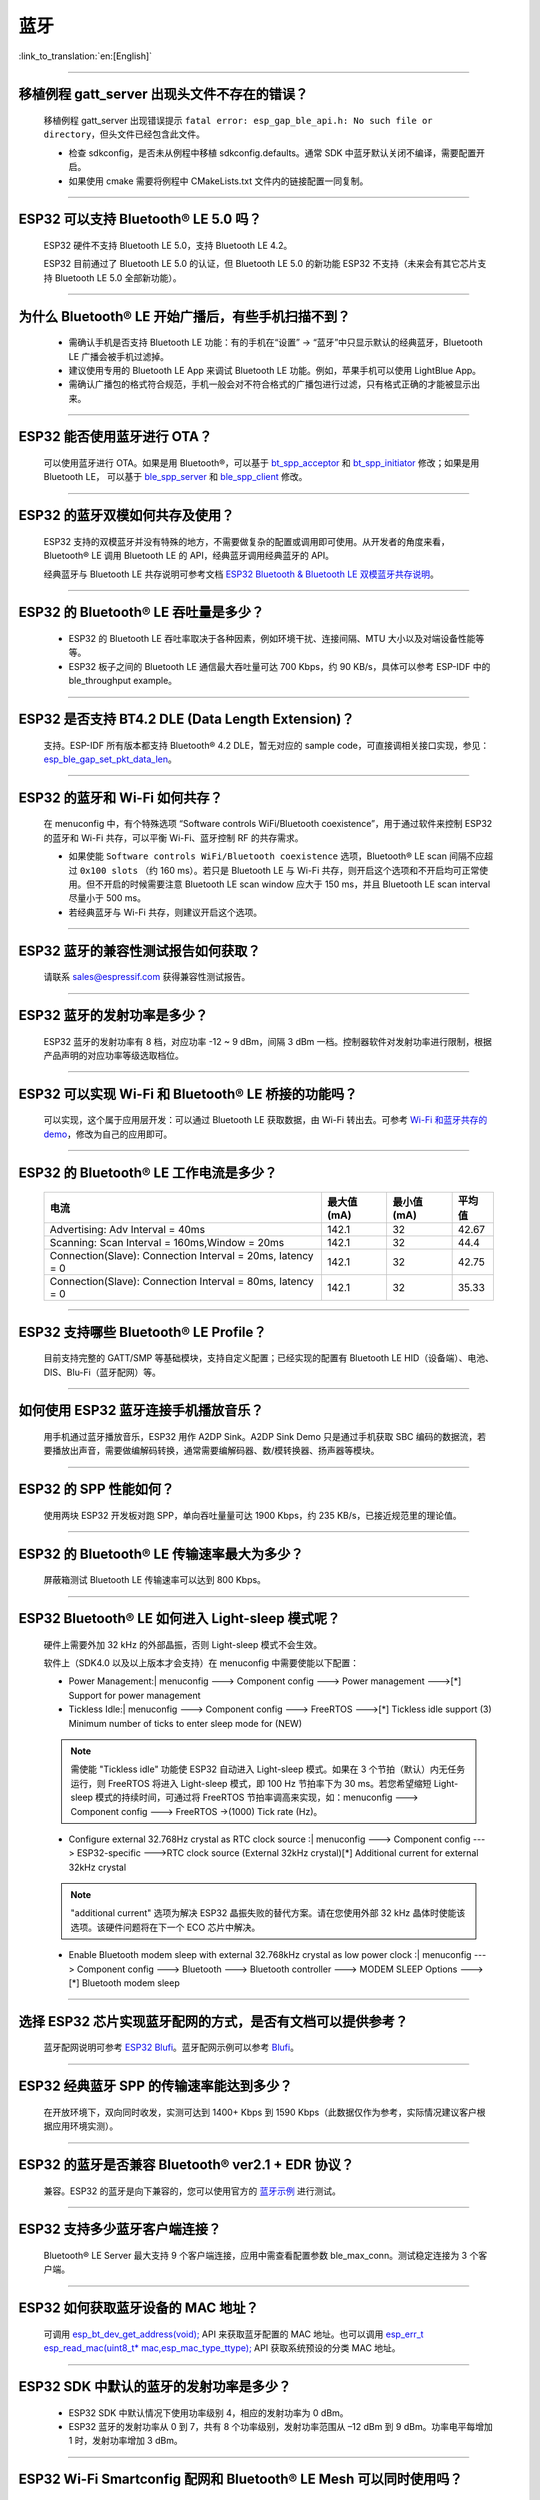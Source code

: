 蓝牙
====

:link_to_translation:`en:[English]`

.. raw:: html

   <style>
   body {counter-reset: h2}
     h2 {counter-reset: h3}
     h2:before {counter-increment: h2; content: counter(h2) ". "}
     h3:before {counter-increment: h3; content: counter(h2) "." counter(h3) ". "}
     h2.nocount:before, h3.nocount:before, { content: ""; counter-increment: none }
   </style>

--------------

移植例程 gatt_server 出现头文件不存在的错误？
-----------------------------------------------

  移植例程 gatt_server 出现错误提示 ``fatal error: esp_gap_ble_api.h: No such file or directory``，但头文件已经包含此文件。

  - 检查 sdkconfig，是否未从例程中移植 sdkconfig.defaults。通常 SDK 中蓝牙默认关闭不编译，需要配置开启。
  - 如果使用 cmake 需要将例程中 CMakeLists.txt 文件内的链接配置一同复制。

--------------

ESP32 可以支持 Bluetooth® LE 5.0 吗？
---------------------------------------------

  ESP32 硬件不支持 Bluetooth LE 5.0，支持 Bluetooth LE 4.2。

  ESP32 目前通过了 Bluetooth LE 5.0 的认证，但 Bluetooth LE 5.0 的新功能 ESP32 不支持（未来会有其它芯片支持 Bluetooth LE 5.0 全部新功能）。

--------------

为什么 Bluetooth® LE 开始广播后，有些手机扫描不到？
------------------------------------------------------------

  - 需确认手机是否支持 Bluetooth LE 功能：有的手机在“设置” -> “蓝牙”中只显示默认的经典蓝牙，Bluetooth LE 广播会被手机过滤掉。
  - 建议使用专用的 Bluetooth LE App 来调试 Bluetooth LE 功能。例如，苹果手机可以使用 LightBlue App。
  - 需确认广播包的格式符合规范，手机一般会对不符合格式的广播包进行过滤，只有格式正确的才能被显示出来。

--------------

ESP32 能否使用蓝牙进行 OTA？
----------------------------------

  可以使用蓝牙进行 OTA。如果是用 Bluetooth®，可以基于 `bt_spp_acceptor <https://github.com/espressif/esp-idf/tree/master/examples/bluetooth/bluedroid/classic_bt/bt_spp_acceptor>`_ 
  和 `bt_spp_initiator <https://github.com/espressif/esp-idf/tree/master/examples/bluetooth/bluedroid/classic_bt/bt_spp_initiator>`_ 修改；如果是用 Bluetooth LE，
  可以基于 `ble_spp_server <https://github.com/espressif/esp-idf/tree/master/examples/bluetooth/bluedroid/ble/ble_spp_server>`_ 
  和 `ble_spp_client <https://github.com/espressif/esp-idf/tree/master/examples/bluetooth/bluedroid/ble/ble_spp_client>`_ 修改。

--------------

ESP32 的蓝牙双模如何共存及使用？
------------------------------------

  ESP32 支持的双模蓝牙并没有特殊的地方，不需要做复杂的配置或调用即可使用。从开发者的⻆度来看，Bluetooth® LE 调用 Bluetooth LE 的 API，经典蓝牙调用经典蓝牙的 API。

  经典蓝牙与 Bluetooth LE 共存说明可参考文档 `ESP32 Bluetooth & Bluetooth LE 双模蓝牙共存说明 <https://www.espressif.com/sites/default/files/documentation/btble_coexistence_demo_cn.pdf>`_。

--------------

ESP32 的 Bluetooth® LE 吞吐量是多少？
---------------------------------------------

  - ESP32 的 Bluetooth LE 吞吐率取决于各种因素，例如环境干扰、连接间隔、MTU 大小以及对端设备性能等等。
  - ESP32 板子之间的 Bluetooth LE 通信最大吞吐量可达 700 Kbps，约 90 KB/s，具体可以参考 ESP-IDF 中的 ble_throughput example。

--------------

ESP32 是否支持 BT4.2 DLE (Data Length Extension)？
---------------------------------------------------------

  支持。ESP-IDF 所有版本都支持 Bluetooth® 4.2 DLE，暂无对应的 sample code，可直接调相关接口实现，参见：`esp_ble_gap_set_pkt_data_len <https://docs.espressif.com/projects/esp-idf/en/latest/esp32/api-reference/bluetooth/esp_gap_ble.html?highlight=esp_ble_gap_set_pkt_data_len#_CPPv428esp_ble_gap_set_pkt_data_len13esp_bd_addr_t8uint16_t>`_。

--------------

ESP32 的蓝⽛和 Wi-Fi 如何共存？
----------------------------------

  在 menuconfig 中，有个特殊选项 “Software controls WiFi/Bluetooth coexistence”，⽤于通过软件来控制 ESP32 的蓝⽛和 Wi-Fi 共存，可以平衡 Wi-Fi、蓝⽛控制 RF 的共存需求。

  - 如果使能 ``Software controls WiFi/Bluetooth coexistence`` 选项，Bluetooth® LE scan 间隔不应超过 ``0x100 slots`` （约 160 ms）。若只是 Bluetooth LE 与 Wi-Fi 共存，则开启这个选项和不开启均可正常使⽤。但不开启的时候需要注意 Bluetooth LE scan window 应大于 150 ms，并且 Bluetooth LE scan interval 尽量⼩于 500 ms。 
  - 若经典蓝⽛与 Wi-Fi 共存，则建议开启这个选项。

--------------

ESP32 蓝牙的兼容性测试报告如何获取？
------------------------------------

  请联系 sales@espressif.com 获得兼容性测试报告。

--------------

ESP32 蓝牙的发射功率是多少？
--------------------------------

  ESP32 蓝牙的发射功率有 8 档，对应功率 -12 ~ 9 dBm，间隔 3 dBm 一档。控制器软件对发射功率进行限制，根据产品声明的对应功率等级选取档位。

--------------

ESP32 可以实现 Wi-Fi 和 Bluetooth® LE 桥接的功能吗？
--------------------------------------------------------------------

  可以实现，这个属于应⽤层开发：可以通过 Bluetooth LE 获取数据，由 Wi-Fi 转出去。可参考 `Wi-Fi 和蓝⽛共存的 demo <https://github.com/espressif/esp-idf/tree/release/v4.0/examples/bluetooth/esp_ble_mesh/ble_mesh_wifi_coexist>`_，修改为⾃⼰的应⽤即可。

--------------

ESP32 的 Bluetooth® LE 工作电流是多少？
------------------------------------------------

  +--------------------------------------------------------------+---------------+---------------+----------+
  | 电流                                                         | 最大值 (mA)   | 最小值 (mA)   | 平均值   |
  +==============================================================+===============+===============+==========+
  | Advertising: Adv Interval = 40ms                             | 142.1         | 32            | 42.67    |
  +--------------------------------------------------------------+---------------+---------------+----------+
  | Scanning: Scan Interval = 160ms,Window = 20ms                | 142.1         | 32            | 44.4     |
  +--------------------------------------------------------------+---------------+---------------+----------+
  | Connection(Slave): Connection Interval = 20ms, Iatency = 0   | 142.1         | 32            | 42.75    |
  +--------------------------------------------------------------+---------------+---------------+----------+
  | Connection(Slave): Connection Interval = 80ms, Iatency = 0   | 142.1         | 32            | 35.33    |
  +--------------------------------------------------------------+---------------+---------------+----------+

--------------

ESP32 支持哪些 Bluetooth® LE Profile？
--------------------------------------------

  目前支持完整的 GATT/SMP 等基础模块，支持自定义配置；已经实现的配置有 Bluetooth LE HID（设备端）、电池、DIS、Blu-Fi（蓝牙配网）等。

--------------

如何使用 ESP32 蓝牙连接手机播放音乐？
-------------------------------------

  用手机通过蓝牙播放音乐，ESP32 用作 A2DP Sink。A2DP Sink Demo 只是通过手机获取 SBC 编码的数据流，若要播放出声音，需要做编解码转换，通常需要编解码器、数/模转换器、扬声器等模块。

--------------

ESP32 的 SPP 性能如何？
--------------------------

  使用两块 ESP32 开发板对跑 SPP，单向吞吐量量可达 1900 Kbps，约 235 KB/s，已接近规范里的理论值。

--------------

ESP32 的 Bluetooth® LE 传输速率最大为多少？
-----------------------------------------------------

  屏蔽箱测试 Bluetooth LE 传输速率可以达到 800 Kbps。

--------------

ESP32 Bluetooth® LE 如何进入 Light-sleep 模式呢？
---------------------------------------------------------

  硬件上需要外加 32 kHz 的外部晶振，否则 Light-sleep 模式不会生效。

  软件上（SDK4.0 以及以上版本才会支持）在 menuconfig 中需要使能以下配置：

  - Power Management:| menuconfig ---> Component config ---> Power management --->[*] Support for power management

  - Tickless Idle:| menuconfig ---> Component config ---> FreeRTOS --->[*] Tickless idle support (3) Minimum number of ticks to enter sleep mode for (NEW)

  .. note:: 需使能 "Tickless idle" 功能使 ESP32 自动进入 Light-sleep 模式。如果在 3 个节拍（默认）内无任务运行，则 FreeRTOS 将进入 Light-sleep 模式，即 100 Hz 节拍率下为 30 ms。若您希望缩短 Light-sleep 模式的持续时间，可通过将 FreeRTOS 节拍率调高来实现，如：menuconfig ---> Component config ---> FreeRTOS ->(1000) Tick rate (Hz)。

  - | Configure external 32.768Hz crystal as RTC clock source :| menuconfig ---> Component config ---> ESP32-specific --->RTC clock source (External 32kHz crystal)[*] Additional current for external 32kHz crystal

  .. note:: "additional current" 选项为解决 ESP32 晶振失败的替代方案。请在您使用外部 32 kHz 晶体时使能该选项。该硬件问题将在下一个 ECO 芯片中解决。

  - | Enable Bluetooth modem sleep with external 32.768kHz crystal as low power clock :| menuconfig ---> Component config ---> Bluetooth ---> Bluetooth controller ---> MODEM SLEEP Options --->[*] Bluetooth modem sleep

--------------

选择 ESP32 芯片实现蓝牙配网的方式，是否有文档可以提供参考？
-----------------------------------------------------------

  蓝牙配网说明可参考 `ESP32 Blufi <https://docs.espressif.com/projects/esp-idf/zh_CN/latest/esp32/api-guides/blufi.html?highlight=blufi>`_。蓝牙配网示例可以参考 `Blufi <https://github.com/espressif/esp-idf/tree/master/examples/bluetooth/bluedroid/ble/blufi>`_。

--------------

ESP32 经典蓝牙 SPP 的传输速率能达到多少？
-----------------------------------------

  在开放环境下，双向同时收发，实测可达到 1400+ Kbps 到 1590 Kbps（此数据仅作为参考，实际情况建议客户根据应用环境实测）。

--------------

ESP32 的蓝牙是否兼容 Bluetooth® ver2.1 + EDR 协议？
---------------------------------------------------------------------

  兼容。ESP32 的蓝牙是向下兼容的，您可以使用官方的 `蓝牙示例 <https://github.com/espressif/esp-idf/tree/master/examples/bluetooth>`_ 进行测试。

--------------

ESP32 支持多少蓝牙客户端连接？
------------------------------

  Bluetooth® LE Server 最大支持 9 个客户端连接，应用中需查看配置参数 ble_max_conn。测试稳定连接为 3 个客户端。

--------------

ESP32 如何获取蓝牙设备的 MAC 地址？
------------------------------------

  可调用 `esp_bt_dev_get_address(void); <https://github.com/espressif/esp-idf/blob/f1b8723996d299f40d28a34c458cf55a374384e1/components/bt/host/bluedroid/api/include/api/esp_bt_device.h#L33>`_ API 来获取蓝牙配置的 MAC 地址。也可以调用 `esp_err_t esp_read_mac(uint8_t* mac,esp_mac_type_ttype); <https://github.com/espressif/esp-idf/blob/6c17e3a64c02eff3a4f726ce4b7248ce11810833/components/esp_system/include/esp_system.h#L233>`_ API 获取系统预设的分类 MAC 地址。

--------------

ESP32 SDK 中默认的蓝牙的发射功率是多少？
-------------------------------------------------

  - ESP32 SDK 中默认情况下使用功率级别 4，相应的发射功率为 0 dBm。
  - ESP32 蓝牙的发射功率从 0 到 7，共有 8 个功率级别，发射功率范围从 –12 dBm 到 9 dBm。功率电平每增加 1 时，发射功率增加 3 dBm。

--------------

ESP32 Wi-Fi Smartconfig 配网和 Bluetooth® LE Mesh 可以同时使用吗？
-------------------------------------------------------------------

  不推荐同时打开。
  
  - Smartconfig 需要一直收配网数据，所以会一直占用天线，如果和 Bluetooth LE Mesh 共同使用，会导致失败率非常高。

  - Bluetooth LE Mesh 可以和 Blufi 同时使用，所以推荐配网方式选择 Blufi 配网。

--------------

ESP32 的经典蓝牙工作电流是多少？
---------------------------------------

  A2DP (Single core CPU 160 Mhz，DFS = false，commit a7a90f)

  +--------------------------------------------------------------+---------------+---------------+----------+
  | 电流                                                         | 最大值 (mA)   | 最小值 (mA)   | 平均值   |
  +==============================================================+===============+===============+==========+
  | Scanning                                                     | 106.4         | 30.8          | 37.8     |
  +--------------------------------------------------------------+---------------+---------------+----------+
  | Sniff                                                        | 107.6         | 31.1          | 32.2     |
  +--------------------------------------------------------------+---------------+---------------+----------+
  | Play Music                                                   | 123           | 90.1          | 100.4    |
  +--------------------------------------------------------------+---------------+---------------+----------+

------------

ESP32 如何修改蓝牙的发射功率？
---------------------------------------------------

  蓝牙发射功率可通过 esp_ble_tx_power_set(); 函数进行设置，可参见 `esp_bt.h <https://github.com/espressif/esp-idf/blob/c77c4ccf6c43ab09fd89e7c907bf5cf2a3499e3b/components/bt/include/esp_bt.h>`_。

--------------

ESP32 的 Bluetooth® LE 蓝牙配网兼容性如何？是否开源？
-----------------------------------------------------------------

  - ESP32 的蓝牙配网，简称 Blu-Fi 配网，兼容性与 Bluetooth LE 兼容性一致，测试过苹果、华为、小米、OPPO、魅族、 一加、中兴等主流品手机，兼容性良好。
  - 目前 Blu-Fi 协议及手机应用部分的代码不开源。

--------------

ESP32 运行 bt_spp_acceptor 例程时， IOS 设备无法扫描到 ESP32 设备是什么原因？
-----------------------------------------------------------------------------

  - 苹果开放的蓝牙有：A2DP、HID 的 keyboard、avrcp 以及 SPP（需要 MFI）和高端的 Bluetooth® LE 外加给予 Bluetooth LE 的 ANCS。
  - 如果 IOS 设备想要和对端设备通过 SPP 通信，那么对端设备的 SPP 需要通过 MFI 认证。目前 ESP32 SPP 没有通过 MFI 认证，因此 IOS 设备无法扫描到 ESP32。

--------------

ESP32 Bluetooth® LE/Bluetooth® Secure Simple Pairing (SSP) 与 legacy pairing 安全性对比？
----------------------------------------------------------------------------------------------------------

  - Secure Simple Pairing (SSP) 比 legacy pairing 更加安全。
  - legacy pairing 使用对称加密算法， Secure Simple Pairing (SSP) 使用的是非对称加密算法。

--------------

ESP32 Bluetooth® LE MTU 大小如何确定？
----------------------------------------

  - ESP32 端蓝牙 Bluetooth LE 默认的 MTU 为 23 字节，最大可以设置为 517 字节。
  - 手机端的 MTU 由手机端自行定义，最终通信的 MTU 选择两端 MTU 较小的那一个。

--------------

ESP32 Bluetooth® LE 模式下广播数据时遇到 "W (17370) BT_BTM: data exceed max adv packet length" 如何解决？
--------------------------------------------------------------------------------------------------------------------------

  - 出现该警告的原因是广播的数据长度超出最大广播数据包长度限制。
  - 广播有效载荷数据长度最大为 31 字节。如果超过 31 字节，那么蓝牙协议栈会丢弃一些数据，并且给出警告。
  - 如果需要广播的数据长度超出最大限制，超出的数据可以放在扫描响应数据包 (scan response data) 中。

--------------

ESP32 Bluetooth® LE 能否同时支持主从模式，作 gatt server 的同时，也可作为 gatt client 接收其他设备的广播数据？
-----------------------------------------------------------------------------------------------------------------------------------

  - 支持，可参考例程 `gattc_gatts_coex <https://github.com/espressif/esp-idf/tree/master/examples/bluetooth/bluedroid/coex/gattc_gatts_coex>`_。

--------------

ESP32 的 Bluetooth® LE 连接数 6 个以上会有哪些风险？
---------------------------------------------------------------

  - 通常要根据具体的应用决定，在常规场景下，ESP32 Bluetooth LE 连接 3 个设备可以稳定通信。
  - Bluetooth LE 的最大连接数未有一个准确的值，在多个 Bluetooth LE 设备同时连接的的时候，RF 是分时复用的，需要设计者保证每一个设备不会长时间占用导致其他设备超时断开。
  - 连接参数里面有 connection interval、connection window、latency、timeout, 可以在 ``latency`` 以内的不应答，但是若超过 ``timeout`` 的时间，将会导致连接断开。
  - 假设配置参数中 ``interval`` 是 100，window 是 5 , Wi-Fi 关闭时，将会连接较多设备。如果用了 Wi-Fi，或者 ``interval`` 设置的太小，将只能连接较少设备。
  - 当 Bluetooth LE 支持多的设备并发连接时，RF 的 solt 管理出错概率会增加，所以 Bluetooth LE 设备连接较多时，需要针对具体场景调试。

----------------

使用 ESP32 设备作为 Bluetooth® LE 主机，最大支持多少台从机设备进行连接？
--------------------------------------------------------------------------------------

  - ESP32 的 Bluetooth LE 最大支持 9 台从机设备进行连接，建议连接数量 3 个设备以内。
  - 可通过 menuconfig -> Component config -> Bluetooth -> Bluetooth controller -> BLE MAX Connections 进行配置。

----------------

ESP32 如何通过 Bluetooth® BR/EDR 传文件？
------------------------------------------------------------

  - 可参考链接 `classic bt <https://github.com/espressif/esp-idf/tree/master/examples/bluetooth/bluedroid/classic_bt>`_ 下的 ``bt_spp_acceptor`` 或者 ``bt_spp_initiator`` 例程。

---------------

ESP32 下载 ESP_SPP_SERVER 例程，如何修改蓝牙设备名称？
-----------------------------------------------------------------

  - 蓝牙设备名称可以通过修改 ``adv`` 参数实现：

  .. code-block:: text

    static const uint8_t spp_adv_data[23] = {
      0x02,0x01,0x06,
      0x03,0x03,0xF0,0xAB,
      0x0F,0x09,0x45,0x53,0x50,0x5f,0x53,0x50,0x50,0x5f,0x53,0x45,0x52,0x56,0x45,0x52};

  - 第三行 0x0F 表示后续数据长度为 15，0x09 表示数据类型（固定不变），0x45 开始后续数据代表设备名称对应的 ASCII 码（默认为：BLE_SPP_SERVER)。

-------------

ESP32 下载 Blufi 例程进行配网，若使用 EspBluFi APP 在配网过程配置了一个错误的 wi-Fi 从而无法连接 ，此时从 APP 端向设备端发送“扫描”命令后就会导致设备重启，是什么原因？
----------------------------------------------------------------------------------------------------------------------------------------------------------------------------------------------------------------------------------------------------------------------------------------------------------------------------------------------------------------------------------

  - Blufi 例程规定在 Wi-Fi 连接时不可以发送 Wi-Fi 扫描命令。
  - 但可在 blufi_example_main.c 文件下的  case ESP_BLUFI_EVENT_GET_WIFI_LIST:{}; 函数的首行增加 ESP_ERROR_CHECK(esp_wifi_disconnect());  函数来解决此问题。
 
----------------

使用 ESP32，如何指定 BLE 连接/发送在 core 0 上运行？
------------------------------------------------------------------------------

  - ESP32 的 BLE 连接/发送目前仅支持指定在 core 1 上运行。可通过 menuconfig -> Component config -> FreeRTOS -> Run FreeRTOS only on first core（启动此选项） 进行设置。
  - 根据此应用需求，可使用 xTaskCreatePinnedToCore() 或 xTaskCreateStaticPinnedToCore() API 来创建任务核分配。具体说明参见  `core assignment <https://docs.espressif.com/projects/esp-idf/zh_CN/latest/esp32/api-guides/freertos-smp.html?highlight=run%20freertos%20only%20first%20core#overview>`_。

---------------

ESP32 设置中文蓝牙设备名称会异常显示乱码，原因是什么？
-------------------------------------------------------------------------------------------------------

  - 这是因为此时编辑器的中文编码格式不是 UTF-8， 需要把编辑器的编码格式改成 UTF-8。
  
----------------

使用 ESP32 在蓝牙通道上传分包时，一包最大传输数据长度为 253（MTU 设置为 263），导致在传输大量数据包进行多包读取时传输较慢。请问是否有 Blufi 扩展协议，可支持一包传输较大长度的数据，或者有其他解决方案可提高传输速率吗？
------------------------------------------------------------------------------------------------------------------------------------------------------------------------------------------------------------------------------------------------------------------------------------------------------------------------------------------------------------

  - 在蓝牙通道上传输大量数据包进行多包读取时传输较慢，可通过调整蓝牙连接参数来改善传输速度。
  - BLE 包长度设置取决于 ESP_GATT_MAX_MTU_SIZE 设置，可参见 `说明 <https://github.com/espressif/esp-idf/blob/cf056a7d0b90261923b8207f21dc270313b67456/examples/bluetooth/bluedroid/ble/gatt_client/tutorial/Gatt_Client_Example_Walkthrough.md>`__。
  - 设置的 MTU Size 大小会影响数据传输率，有效的 MTU 长度需要通过 MTU 交换方式来改变默认的 MTU 的大小。最终进行 MTU 交换使用的 MTU Ｓize 才是作为两者通信时的 MTU Size。可查看 MTU 交换后的值是多大，例如这样的值：

  .. code-block:: text

    case ESP_GATTS_MTU_EVT:
            ESP_LOGI(GATTS_TAG, "ESP_GATTS_MTU_EVT, MTU %d", param->mtu.mtu);   

----------------

ESP32 经典蓝牙支持哪些 Profile？
------------------------------------------------------------

  - 目前支持 A2DP、 AVRCP、 SPP、 HFP， HID 正在开发中。

----------------

ESP32-C3 Bluetooth® LE (BLE) 稳定连接的数目可以达到多少个？
------------------------------------------------------------

  - 8 个。

----------------

BLE 中如何修改广播的时间间隔？
------------------------------------------------------------

  - 通过修改广播结构体中的 ``adv_int_min`` 和 ``adv_int_max`` 两个参数来设置。这两个分别对应了广播时间间隔的最小值和最大值。
  - 广播时间间隔参数的取值范围为 0x0020 to 0x4000，默认值为 0x0800。对应的广播时间为参数值 * 0.625 ms，即广播时间间隔为 20 ms 到 10.24 s。
  - 当 ``adv_int_min`` 和 ``adv_int_max`` 不同时，广播的时间间隔在两者区间内产生，当最小值和最大值设置成同一个值时，时间间隔固定为该值。
  
----------------

ESP32 经典蓝牙配对时如何使手机端输入 PIN 码？
--------------------------------------------------------------------------------------

  可以通过禁用 ``Secure Simple Pairing``，从而仅支持 ``Legacy Pairing``。

  - v3.3 到 v4.0（不包含 v4.0）：``Component config > Bluetooth > Bluedroid Enable > [*] Classic Bluetooth > [ ]Secure Simple Pairing``
  - v4.0 及以上：``Component config → Bluetooth → Bluedroid Options → [ ] Secure Simple Pairing``

----------------

ESP32 蓝牙占用多少内存？
-------------------------------------

  - 控制器：

    - BLE 单模：40 KB
    - BR/EDR 单模：65 KB
    - 双模：120 KB

  - 主设备：

    - BLE GATT Client（Gatt Client 演示）：24 KB (.bss+.data) + 23 KB (heap) = 47 KB
    - BLE GATT Server（GATT Server 演示）：23 KB (.bss+.data) + 23 KB (heap) = 46 KB
    - BLE GATT Client & GATT Server: 24 KB (.bss+.data) + 24 KB (heap) = 48 KB
    - SMP: 5 KB
    - 经典蓝牙（经典蓝牙 A2DP_SINK 演示，包含 SMP/SDP/A2DP/AVRCP）：48 KB (.bss+.data) + 24 KB (heap) = 72 KB（示例运行时额外增加 13 KB） 
  
  .. note:: 以上堆 (Heap) 均包含任务栈 (Task Stack)，因为任务栈是从堆里分配出来的，算为堆。

  - 优化 PSRAM 版本：

  在 ESP-IDF V3.0 及以后，打开 menuconfig 里蓝牙菜单的 PSRAM 相关选项，将 Bluedroid(Host) 的部分 .bss/.data 段及堆放入 PSRAM，可额外省出近 50 KB。

---------------

ESP32 使用 gattc_gatts_coex.c 例程测试 BLE 多连接，在 "menuconfig" 中将 “BLE Max connections” 配置选项设置为 "5" ，但实际只能连 4 个设备，连接第 5 个设备的时候会报错，是什么原因？
------------------------------------------------------------------------------------------------------------------------------------------------------------------------------------------------------------------------------------------------------------------------------------------------------------------------------------------------------------------------------------------------------------------------------------------------

  - 请在 "menuconfig" 中将 “BT/BLE MAX ACL CONNECTIONS” 配置选项设置为 “5”。 
  
----------------

ESP32-C3 BLE 同时支持主从模式吗？主、从模式连接数分别是多少？
--------------------------------------------------------------------------------------

   :IDF\: release/v4.3, master:

  - ESP32-C3 同时支持主从模式，共用 8 个连接。例如，ESP32-C3 连接了 4 个 slave 设备，那么可被 8 - 4 = 4 个 master 设备连接。
  - 另外，ESP32-C3 用作 slave 时，可被 8 个 master 设备连接；用作 master 时，可连接 8 个 slave 设备。

-----------------

ESP32 经典蓝牙的 MTU Size 最大可设多大呢？
--------------------------------------------------------------------------------

  - ESP32 经典蓝牙有两种协议，分别为 A2DP 和 SPP 协议。BT A2DP 的 MTU Size 最大设置（默认）为 1008 字节，其中包头占 12 字节，应用层实际传输的数据量即为 1008 - 12 = 996（字节）；BT SPP 的 MTU Size 最大（默认）设置为 990 字节。 
